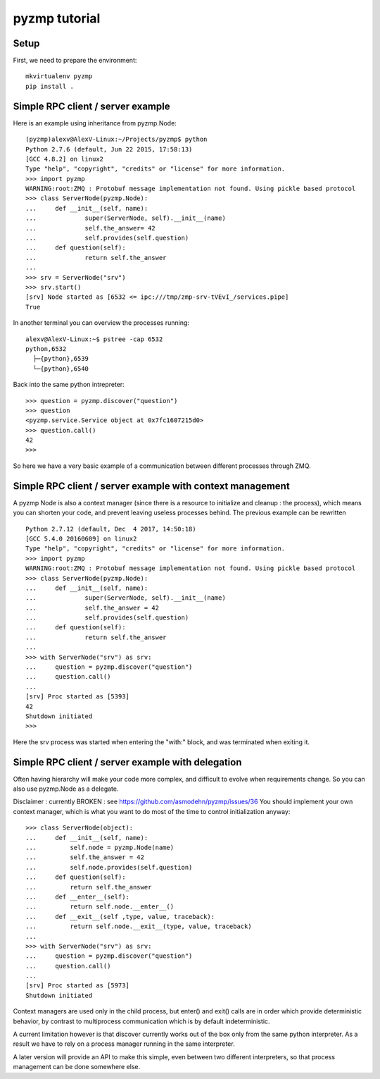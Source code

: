 pyzmp tutorial
==============

Setup
-----

First, we need to prepare the environment::

    mkvirtualenv pyzmp
    pip install .

Simple RPC client / server example
----------------------------------

Here is an example using inheritance from pyzmp.Node::

    (pyzmp)alexv@AlexV-Linux:~/Projects/pyzmp$ python
    Python 2.7.6 (default, Jun 22 2015, 17:58:13)
    [GCC 4.8.2] on linux2
    Type "help", "copyright", "credits" or "license" for more information.
    >>> import pyzmp
    WARNING:root:ZMQ : Protobuf message implementation not found. Using pickle based protocol
    >>> class ServerNode(pyzmp.Node):
    ...     def __init__(self, name):
    ...             super(ServerNode, self).__init__(name)
    ...             self.the_answer= 42
    ...             self.provides(self.question)
    ...     def question(self):
    ...             return self.the_answer
    ...
    >>> srv = ServerNode("srv")
    >>> srv.start()
    [srv] Node started as [6532 <= ipc:///tmp/zmp-srv-tVEvI_/services.pipe]
    True

In another terminal you can overview the processes running::

    alexv@AlexV-Linux:~$ pstree -cap 6532
    python,6532
      ├─{python},6539
      └─{python},6540

Back into the same python intrepreter::

    >>> question = pyzmp.discover("question")
    >>> question
    <pyzmp.service.Service object at 0x7fc1607215d0>
    >>> question.call()
    42
    >>>

So here we have a very basic example of a communication between different processes through ZMQ.

Simple RPC client / server example with context management
----------------------------------------------------------

A pyzmp Node is also a context manager (since there is a resource to initialize and cleanup : the process),
which means you can shorten your code, and prevent leaving useless processes behind. The previous example can be rewritten ::

    Python 2.7.12 (default, Dec  4 2017, 14:50:18)
    [GCC 5.4.0 20160609] on linux2
    Type "help", "copyright", "credits" or "license" for more information.
    >>> import pyzmp
    WARNING:root:ZMQ : Protobuf message implementation not found. Using pickle based protocol
    >>> class ServerNode(pyzmp.Node):
    ...     def __init__(self, name):
    ...             super(ServerNode, self).__init__(name)
    ...             self.the_answer = 42
    ...             self.provides(self.question)
    ...     def question(self):
    ...             return self.the_answer
    ...
    >>> with ServerNode("srv") as srv:
    ...     question = pyzmp.discover("question")
    ...     question.call()
    ...
    [srv] Proc started as [5393]
    42
    Shutdown initiated
    >>>

Here the srv process was started when entering the "with:" block, and was terminated when exiting it.

Simple RPC client / server example with delegation
--------------------------------------------------
Often having hierarchy will make your code more complex, and difficult to evolve when requirements change.
So you can also use pyzmp.Node as a delegate.


Disclaimer : currently BROKEN : see https://github.com/asmodehn/pyzmp/issues/36
You should implement your own context manager, which is what you want to do most of the time to control initialization anyway::

    >>> class ServerNode(object):
    ...     def __init__(self, name):
    ...         self.node = pyzmp.Node(name)
    ...         self.the_answer = 42
    ...         self.node.provides(self.question)
    ...     def question(self):
    ...         return self.the_answer
    ...     def __enter__(self):
    ...         return self.node.__enter__()
    ...     def __exit__(self ,type, value, traceback):
    ...         return self.node.__exit__(type, value, traceback)
    ...
    >>> with ServerNode("srv") as srv:
    ...     question = pyzmp.discover("question")
    ...     question.call()
    ...
    [srv] Proc started as [5973]
    Shutdown initiated




Context managers are used only in the child process, but enter() and exit() calls are in order which provide deterministic behavior,
by contrast to multiprocess communication which is by default indeterministic.

A current limitation however is that discover currently works out of the box only from the same python interpreter.
As a result we have to rely on a process manager running in the same interpreter.

A later version will provide an API to make this simple, even between two different interpreters, so that process management can be done somewhere else.




